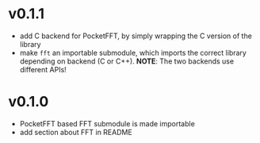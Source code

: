 * v0.1.1
- add C backend for PocketFFT, by simply wrapping the C version of the
  library
- make ~fft~ an importable submodule, which imports the correct
  library depending on backend (C or C++).
  *NOTE*: The two backends use different APIs!
* v0.1.0
- PocketFFT based FFT submodule is made importable
- add section about FFT in README  
